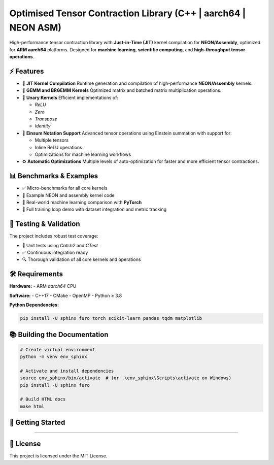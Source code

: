 ==============================================================
Optimised Tensor Contraction Library (C++ | aarch64 | NEON ASM)
==============================================================

.. image:: https://img.shields.io/badge/Platform-aarch64-green
    :target: https://github.com/stefan0re/machine_learning_compiler/
.. image:: https://img.shields.io/badge/Language-C++17-blue
    :target: https://github.com/stefan0re/machine_learning_compiler/
.. image:: https://img.shields.io/badge/License-MIT-lightgrey

High-performance tensor contraction library with **Just-in-Time (JIT)** kernel compilation for **NEON/Assembly**, optimized for **ARM aarch64** platforms. Designed for **machine learning**, **scientific computing**, and **high-throughput tensor operations**.

⚡ Features
==========

- 🚀 **JIT Kernel Compilation**  
  Runtime generation and compilation of high-performance **NEON/Assembly** kernels.

- 🧠 **GEMM and BRGEMM Kernels**  
  Optimized matrix and batched matrix multiplication operations.

- 🔧 **Unary Kernels**  
  Efficient implementations of:
  
  - `ReLU`
  - `Zero`
  - `Transpose`
  - `Identity`

- 🔬 **Einsum Notation Support**  
  Advanced tensor operations using Einstein summation with support for:

  - Multiple tensors
  - Inline ReLU operations
  - Optimizations for machine learning workflows

- ♻️ **Automatic Optimizations**  
  Multiple levels of auto-optimization for faster and more efficient tensor contractions.

📊 Benchmarks & Examples
=========================

- ✅ Micro-benchmarks for all core kernels
- 🧩 Example NEON and assembly kernel code
- 🤖 Real-world machine learning comparison with **PyTorch**
- 🔁 Full training loop demo with dataset integration and metric tracking

🧪 Testing & Validation
=======================

The project includes robust test coverage:

- 🧪 Unit tests using `Catch2` and `CTest`
- ✅ Continuous integration ready
- 🔍 Thorough validation of all core kernels and operations

🛠️ Requirements
===============

**Hardware:**  
- ARM `aarch64` CPU

**Software:**  
- C++17
- CMake
- OpenMP
- Python ≥ 3.8

**Python Dependencies:**

.. code-block:: bash

    pip install -U sphinx furo torch scikit-learn pandas tqdm matplotlib

📚 Building the Documentation
=============================

.. code-block:: bash

    # Create virtual environment
    python -m venv env_sphinx

    # Activate and install dependencies
    source env_sphinx/bin/activate  # (or .\env_sphinx\Scripts\activate on Windows)
    pip install -U sphinx furo

    # Build HTML docs
    make html

🚀 Getting Started
==================

????? 

📜 License
==========

This project is licensed under the MIT License.

